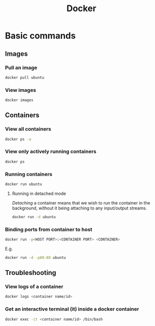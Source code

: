 :PROPERTIES:
:ID:       a156e6cd-8154-44d4-8a2d-0b7f28a527c6
:END:
#+title: Docker
#+filetags: :CS:

* Basic commands
** Images
*** Pull an image
#+begin_src bash
docker pull ubuntu
#+end_src

*** View images
#+begin_src bash
docker images
#+end_src

** Containers
*** View all containers
#+begin_src bash
docker ps -a
#+end_src

*** View only actively running containers
#+begin_src bash
docker ps
#+end_src

*** Running containers
#+begin_src bash
docker run ubuntu
#+end_src

**** Running in detached mode
/Detaching/ a container means that we wish to run the container in the background, without it being attaching to any input/output streams.
#+begin_src bash
docker run -d ubuntu
#+end_src

*** Binding ports from container to host
#+begin_src bash
docker run -p<HOST PORT>:<CONTAINER PORT> <CONTAINER>
#+end_src
E.g.
#+begin_src bash
docker run -d -p80:80 ubuntu
#+end_src

** Troubleshooting
*** View logs of a container
#+begin_src bash
docker logs <container name/id>
#+end_src

*** Get an interactive terminal (it) inside a docker container
#+begin_src bash
docker exec -it <container name/id> /bin/bash
#+end_src
